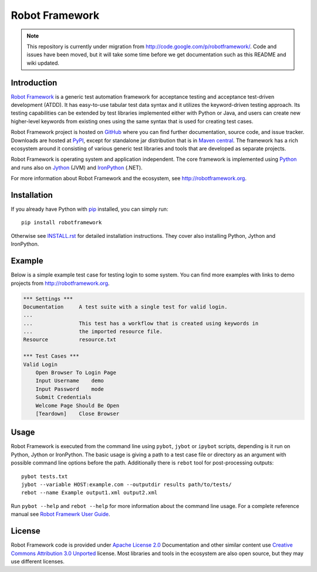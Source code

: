 Robot Framework
===============

.. note::
    This repository is currently under migration from
    http://code.google.com/p/robotframework/. Code and issues have been
    moved, but it will take some time before we get documentation
    such as this README and wiki updated.

Introduction
------------

`Robot Framework`_ is a generic test automation framework for acceptance
testing and acceptance test-driven development (ATDD). It has easy-to-use
tabular test data syntax and it utilizes the keyword-driven testing
approach. Its testing capabilities can be extended by test libraries
implemented either with Python or Java, and users can create new
higher-level keywords from existing ones using the same syntax that
is used for creating test cases.

Robot Framework project is hosted on GitHub_ where you can find further
documentation, source code, and issue tracker. Downloads are hosted at
PyPI_, except for standalone jar distribution that is in `Maven central`_.
The framework has a rich ecosystem around it consisting of various
generic test libraries and tools that are developed as separate projects.

Robot Framework is operating system and application independent. The core
framework is implemented using Python_ and runs also on Jython_ (JVM) and
IronPython_ (.NET).

For more information about Robot Framework and the ecosystem,
see http://robotframework.org.

.. _Robot Framework: http://robotframework.org
.. _GitHub: https://github.com/robotframework/robotframework
.. _PyPI: https://pypi.python.org/pypi/robotframework
.. _Maven central: http://search.maven.org/#search%7Cga%7C1%7Ca%3Arobotframework
.. _Python: http://python.org
.. _Jython: http://jython.org
.. _IronPython: http://ironpython.net

Installation
------------

If you already have Python with pip_ installed, you can simply run::

    pip install robotframework

Otherwise see `INSTALL.rst`_ for detailed installation instructions.
They cover also installing Python, Jython and IronPython.

.. _INSTALL.rst: https://github.com/robotframework/robotframework/blob/master/INSTALL.rst
.. _pip: http://pip-installer.org

Example
-------

Below is a simple example test case for testing login to some system.
You can find more examples with links to demo projects from
http://robotframework.org.

.. code:: robotframework

    *** Settings ***
    Documentation     A test suite with a single test for valid login.
    ...
    ...               This test has a workflow that is created using keywords in
    ...               the imported resource file.
    Resource          resource.txt

    *** Test Cases ***
    Valid Login
        Open Browser To Login Page
        Input Username    demo
        Input Password    mode
        Submit Credentials
        Welcome Page Should Be Open
        [Teardown]    Close Browser

Usage
-----

Robot Framework is executed from the command line using ``pybot``, ``jybot``
or ``ipybot`` scripts, depending is it run on Python, Jython or IronPython.
The basic usage is giving a path to a test case file or directory as
an argument with possible command line options before the path. Additionally
there is ``rebot`` tool for post-processing outputs::

    pybot tests.txt
    jybot --variable HOST:example.com --outputdir results path/to/tests/
    rebot --name Example output1.xml output2.xml

Run ``pybot --help`` and ``rebot --help`` for more information about the command
line usage. For a complete reference manual see `Robot Framewrk User Guide`_.

.. _Robot Framewrk User Guide: http://robotframework.org/robotframework/#user-guide

License
-------

Robot Framework code is provided under `Apache License 2.0`_
Documentation and other similar content use `Creative Commons
Attribution 3.0 Unported`_ license. Most libraries and tools in
the ecosystem are also open source, but they may use different
licenses.

.. _Apache License 2.0: http://apache.org/licenses/LICENSE-2.0
.. _Creative Commons Attribution 3.0 Unported: http://creativecommons.org/licenses/by/3.0
